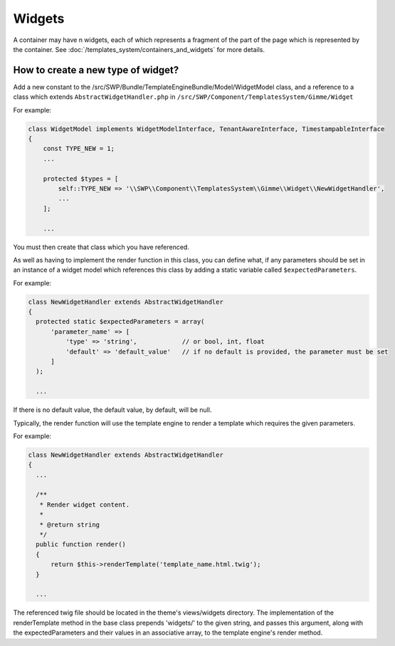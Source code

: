 Widgets
=======

A container may have n widgets, each of which represents a fragment of the part of the page which is represented by the container. See :doc:`/templates_system/containers_and_widgets` for more details.

How to create a new type of widget?
```````````````````````````````````
Add a new constant to the /src/SWP/Bundle/TemplateEngineBundle/Model/WidgetModel class, and a reference to a class which extends ``AbstractWidgetHandler.php`` in ``/src/SWP/Component/TemplatesSystem/Gimme/Widget``

For example:

.. code-block:: php

  class WidgetModel implements WidgetModelInterface, TenantAwareInterface, TimestampableInterface
  {
      const TYPE_NEW = 1;
      ...

      protected $types = [
          self::TYPE_NEW => '\\SWP\\Component\\TemplatesSystem\\Gimme\\Widget\\NewWidgetHandler',
          ...
      ];

      ...

You must then create that class which you have referenced.

As well as having to implement the render function in this class, you can define what, if any parameters should be set in an instance of a widget model which references this class
by adding a static variable called ``$expectedParameters``.

For example:

.. code-block:: php

  class NewWidgetHandler extends AbstractWidgetHandler
  {
    protected static $expectedParameters = array(
        'parameter_name' => [
            'type' => 'string',            // or bool, int, float
            'default' => 'default_value'   // if no default is provided, the parameter must be set
        ]
    );

    ...

If there is no default value, the default value, by default, will be null.

Typically, the render function will use the template engine to render a template which requires the given parameters.

For example:

.. code-block:: php

  class NewWidgetHandler extends AbstractWidgetHandler
  {
    ...

    /**
     * Render widget content.
     *
     * @return string
     */
    public function render()
    {
        return $this->renderTemplate('template_name.html.twig');
    }

    ...

The referenced twig file should be located in the theme's views/widgets directory.
The implementation of the renderTemplate method in the base class prepends 'widgets/' to the given string, and passes this argument, along with the expectedParameters and their values in an associative array, to the template engine's render method.
